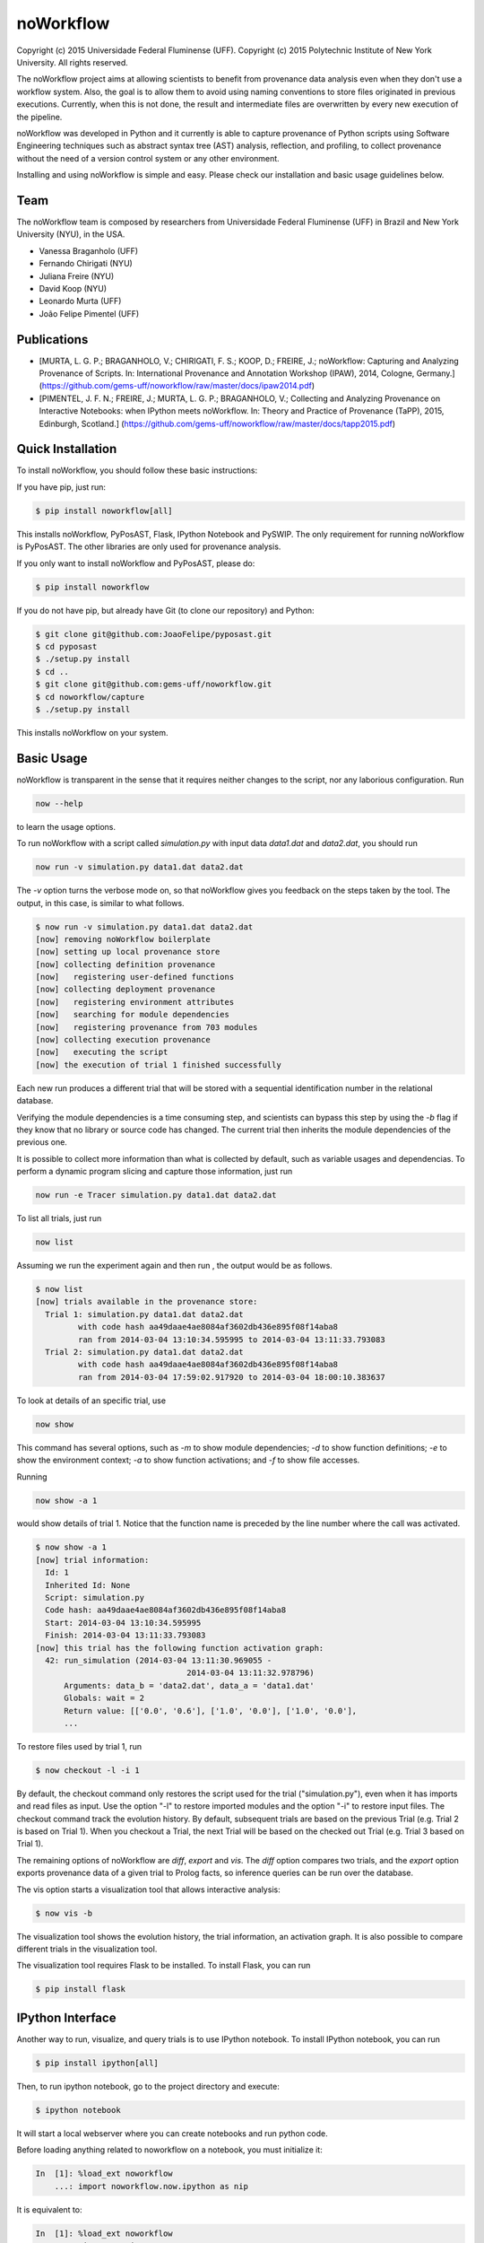 noWorkflow
==========

Copyright (c) 2015 Universidade Federal Fluminense (UFF). Copyright (c)
2015 Polytechnic Institute of New York University. All rights reserved.

The noWorkflow project aims at allowing scientists to benefit from
provenance data analysis even when they don't use a workflow system.
Also, the goal is to allow them to avoid using naming conventions to
store files originated in previous executions. Currently, when this is
not done, the result and intermediate files are overwritten by every new
execution of the pipeline.

noWorkflow was developed in Python and it currently is able to capture
provenance of Python scripts using Software Engineering techniques such
as abstract syntax tree (AST) analysis, reflection, and profiling, to
collect provenance without the need of a version control system or any
other environment.

Installing and using noWorkflow is simple and easy. Please check our
installation and basic usage guidelines below.

Team
----

The noWorkflow team is composed by researchers from Universidade Federal
Fluminense (UFF) in Brazil and New York University (NYU), in the USA.

-  Vanessa Braganholo (UFF)
-  Fernando Chirigati (NYU)
-  Juliana Freire (NYU)
-  David Koop (NYU)
-  Leonardo Murta (UFF)
-  João Felipe Pimentel (UFF)

Publications
------------

-  [MURTA, L. G. P.; BRAGANHOLO, V.; CHIRIGATI, F. S.; KOOP, D.; FREIRE,
   J.; noWorkflow: Capturing and Analyzing Provenance of Scripts. In:
   International Provenance and Annotation Workshop (IPAW), 2014,
   Cologne, Germany.]
   (https://github.com/gems-uff/noworkflow/raw/master/docs/ipaw2014.pdf)
-  [PIMENTEL, J. F. N.; FREIRE, J.; MURTA, L. G. P.; BRAGANHOLO, V.;
   Collecting and Analyzing Provenance on Interactive Notebooks: when
   IPython meets noWorkflow. In: Theory and Practice of Provenance
   (TaPP), 2015, Edinburgh, Scotland.]
   (https://github.com/gems-uff/noworkflow/raw/master/docs/tapp2015.pdf)

Quick Installation
------------------

To install noWorkflow, you should follow these basic instructions:

If you have pip, just run:

.. code:: bash

    $ pip install noworkflow[all]

This installs noWorkflow, PyPosAST, Flask, IPython Notebook and PySWIP.
The only requirement for running noWorkflow is PyPosAST. The other
libraries are only used for provenance analysis.

If you only want to install noWorkflow and PyPosAST, please do:

.. code:: bash

    $ pip install noworkflow

If you do not have pip, but already have Git (to clone our repository)
and Python:

.. code:: bash

    $ git clone git@github.com:JoaoFelipe/pyposast.git
    $ cd pyposast
    $ ./setup.py install
    $ cd ..
    $ git clone git@github.com:gems-uff/noworkflow.git
    $ cd noworkflow/capture
    $ ./setup.py install

This installs noWorkflow on your system.

Basic Usage
-----------

noWorkflow is transparent in the sense that it requires neither changes
to the script, nor any laborious configuration. Run

.. code:: bash

    now --help

to learn the usage options.

To run noWorkflow with a script called *simulation.py* with input data
*data1.dat* and *data2.dat*, you should run

.. code:: bash

    now run -v simulation.py data1.dat data2.dat

The *-v* option turns the verbose mode on, so that noWorkflow gives you
feedback on the steps taken by the tool. The output, in this case, is
similar to what follows.

.. code:: bash

    $ now run -v simulation.py data1.dat data2.dat
    [now] removing noWorkflow boilerplate
    [now] setting up local provenance store
    [now] collecting definition provenance
    [now]   registering user-defined functions
    [now] collecting deployment provenance
    [now]   registering environment attributes
    [now]   searching for module dependencies
    [now]   registering provenance from 703 modules
    [now] collecting execution provenance
    [now]   executing the script
    [now] the execution of trial 1 finished successfully

Each new run produces a different trial that will be stored with a
sequential identification number in the relational database.

Verifying the module dependencies is a time consuming step, and
scientists can bypass this step by using the *-b* flag if they know that
no library or source code has changed. The current trial then inherits
the module dependencies of the previous one.

It is possible to collect more information than what is collected by
default, such as variable usages and dependencias. To perform a dynamic
program slicing and capture those information, just run

.. code:: bash

    now run -e Tracer simulation.py data1.dat data2.dat

To list all trials, just run

.. code:: bash

    now list

Assuming we run the experiment again and then run , the output would be
as follows.

.. code:: bash

    $ now list
    [now] trials available in the provenance store:
      Trial 1: simulation.py data1.dat data2.dat
             with code hash aa49daae4ae8084af3602db436e895f08f14aba8
             ran from 2014-03-04 13:10:34.595995 to 2014-03-04 13:11:33.793083
      Trial 2: simulation.py data1.dat data2.dat
             with code hash aa49daae4ae8084af3602db436e895f08f14aba8
             ran from 2014-03-04 17:59:02.917920 to 2014-03-04 18:00:10.383637

To look at details of an specific trial, use

.. code:: bash

    now show

This command has several options, such as *-m* to show module
dependencies; *-d* to show function definitions; *-e* to show the
environment context; *-a* to show function activations; and *-f* to show
file accesses.

Running

.. code:: bash

    now show -a 1

would show details of trial 1. Notice that the function name is preceded
by the line number where the call was activated.

.. code:: bash

    $ now show -a 1
    [now] trial information:
      Id: 1
      Inherited Id: None
      Script: simulation.py
      Code hash: aa49daae4ae8084af3602db436e895f08f14aba8
      Start: 2014-03-04 13:10:34.595995
      Finish: 2014-03-04 13:11:33.793083
    [now] this trial has the following function activation graph:
      42: run_simulation (2014-03-04 13:11:30.969055 -
                                    2014-03-04 13:11:32.978796)
          Arguments: data_b = 'data2.dat', data_a = 'data1.dat'
          Globals: wait = 2
          Return value: [['0.0', '0.6'], ['1.0', '0.0'], ['1.0', '0.0'],
          ...

To restore files used by trial 1, run

.. code:: bash

    $ now checkout -l -i 1

By default, the checkout command only restores the script used for the
trial ("simulation.py"), even when it has imports and read files as
input. Use the option "-l" to restore imported modules and the option
"-i" to restore input files. The checkout command track the evolution
history. By default, subsequent trials are based on the previous Trial
(e.g. Trial 2 is based on Trial 1). When you checkout a Trial, the next
Trial will be based on the checked out Trial (e.g. Trial 3 based on
Trial 1).

The remaining options of noWorkflow are *diff*, *export* and *vis*. The
*diff* option compares two trials, and the *export* option exports
provenance data of a given trial to Prolog facts, so inference queries
can be run over the database.

The vis option starts a visualization tool that allows interactive
analysis:

.. code:: bash

    $ now vis -b

The visualization tool shows the evolution history, the trial
information, an activation graph. It is also possible to compare
different trials in the visualization tool.

The visualization tool requires Flask to be installed. To install Flask,
you can run

.. code:: bash

    $ pip install flask

IPython Interface
-----------------

Another way to run, visualize, and query trials is to use IPython
notebook. To install IPython notebook, you can run

.. code:: bash

    $ pip install ipython[all]

Then, to run ipython notebook, go to the project directory and execute:

.. code:: bash

    $ ipython notebook

It will start a local webserver where you can create notebooks and run
python code.

Before loading anything related to noworkflow on a notebook, you must
initialize it:

.. code:: python

    In  [1]: %load_ext noworkflow
        ...: import noworkflow.now.ipython as nip

It is equivalent to:

.. code:: python

    In  [1]: %load_ext noworkflow
        ...: nip = %now_ip

After that, you can either run a new trial or load an existing object
(History,Trial,Diff).

There are two ways to run a new trial: 1- Load an external file

.. code:: python

    In  [1]: arg = 6

    In  [2]: trial = %now_run script1.py $arg
        ...: trial
    Out [2]: <Trial 5> # Loads the trial object represented as a graph

2- Load the code inside a cell

.. code:: python

    In  [3]: %%now_run --name script2 --interactive
        ...: l = range(arg)
        ...: c = sum(l)
        ...: print(c)
             6
    Out [3]: <Trial 6> # Loads the trial object represented as a graph

    In  [4]: c
    Out [4]: 6

Both modes supports all the ``now run`` parameters The --interactive
mode allows the cell to share variables with the notebook.

Loading existing trials, histories and diffs:

.. code:: python

    In  [5]: trial = nip.Trial(2) # Loads trial with Id = 2
        ...: trial # Shows trial graph
    Out [5]: <Trial 2>

    In  [6]: history = nip.History() # Loads history
        ...: history # Shows history graph
    Out [6]: <History>

    In  [7]: diff = nip.Diff(1, 2) # Loads diff between trial 1 and 2
        ...: diff # Shows diff graph
    Out [7]: <Diff 1 2>

There are attributes on those objects to change the graph visualization,
width, height and filter values. Please, check the documentation by
running the following code on ipython notebook

.. code:: python

    In  [8]: trial?

    In  [9]: history?

It is also possible to run prolog queries on IPython notebook. To do so,
you will need to install SWI-Prolog with shared libraries and the pyswip
module.

You can install pyswip module with the command:

.. code:: bash

    $ pip install pyswip-alt

Check how to install SWI-Prolog with shared libraries at
https://github.com/yuce/pyswip/blob/master/INSTALL

You can install pyswip

To query a specific trial, you can do:

.. code:: python

    In  [10]: result = trial.query("activation(_, 550, X, _, _, _)")
        ...: next(result) # The result is a generator
    Out [10]: {'X': 'range'}

To check the existing rules, please do:

.. code:: python

    In  [11]: trial.prolog_rules()
    Out [11]: [...]

Finally, it is possible to run the CLI commands inside ipython notebook:

.. code:: python

    In  [12]: !now export ${trial.id}
    Out [12]: %
         ...: % FACT: activation(trial_id, id, name, start, finish, caller_activation_id).
         ...: %
         ...: ...

Running

Included Software
-----------------

Parts of the following software were used by noWorkflow directly or in
an adapted form:

The Python Debugger Copyright (c) 2001-2013 Python Software Foundation.
All Rights Reserved.

Acknowledgements
----------------

We would like to thank CNPq, FAPERJ, and the National Science Foundation
(CNS-1229185, CNS-1153503, IIS-1142013) for partially supporting this
work.

License Terms
-------------

Permission is hereby granted, free of charge, to any person obtaining a
copy of this software and associated documentation files (the
"Software"), to deal in the Software without restriction, including
without limitation the rights to use, copy, modify, merge, publish,
distribute, sublicense, and/or sell copies of the Software, and to
permit persons to whom the Software is furnished to do so, subject to
the following conditions:

The above copyright notice and this permission notice shall be included
in all copies or substantial portions of the Software.

THE SOFTWARE IS PROVIDED "AS IS", WITHOUT WARRANTY OF ANY KIND, EXPRESS
OR IMPLIED, INCLUDING BUT NOT LIMITED TO THE WARRANTIES OF
MERCHANTABILITY, FITNESS FOR A PARTICULAR PURPOSE AND NONINFRINGEMENT.
IN NO EVENT SHALL THE AUTHORS OR COPYRIGHT HOLDERS BE LIABLE FOR ANY
CLAIM, DAMAGES OR OTHER LIABILITY, WHETHER IN AN ACTION OF CONTRACT,
TORT OR OTHERWISE, ARISING FROM, OUT OF OR IN CONNECTION WITH THE
SOFTWARE OR THE USE OR OTHER DEALINGS IN THE SOFTWARE.


